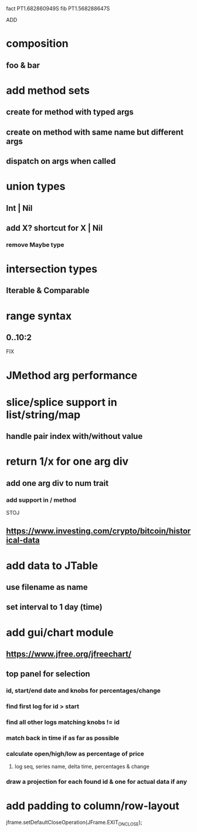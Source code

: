 fact PT1.682860949S
fib PT1.568288647S

ADD

* composition
** foo & bar

* add method sets
** create for method with typed args
** create on method with same name but different args
** dispatch on args when called

* union types
** Int | Nil
** add X? shortcut for X | Nil
*** remove Maybe type

* intersection types
** Iterable & Comparable

* range syntax
** 0..10:2

FIX

* JMethod arg performance

* slice/splice support in list/string/map
** handle pair index with/without value

* return 1/x for one arg div
** add one arg div to num trait
*** add support in / method

STOJ

** https://www.investing.com/crypto/bitcoin/historical-data

* add data to JTable
** use filename as name
** set interval to 1 day (time)

* add gui/chart module
** https://www.jfree.org/jfreechart/

** top panel for selection
*** id, start/end date and knobs for percentages/change
*** find first log for id > start
*** find all other logs matching knobs != id
*** match back in time if as far as possible
*** calculate open/high/low as percentage of price
**** log seq, series name, delta time, percentages & change
*** draw a projection for each found id & one for actual data if any

* add padding to column/row-layout

jframe.setDefaultCloseOperation(JFrame.EXIT_ON_CLOSE);